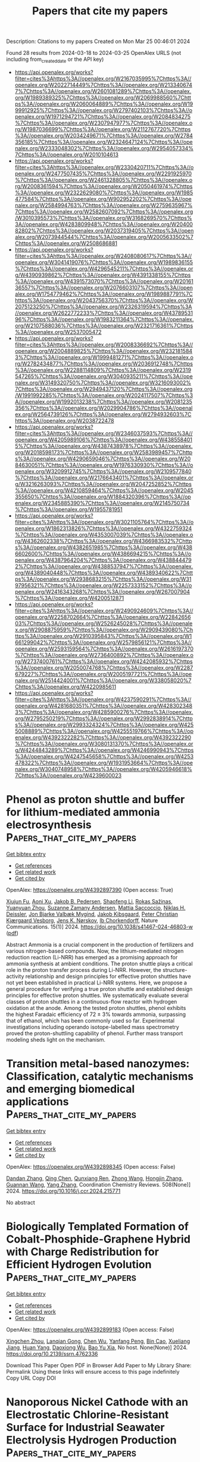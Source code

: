 #+TITLE: Papers that cite my papers
Description: Citations to my papers
Created on Mon Mar 25 00:46:01 2024

Found 28 results from 2024-03-18 to 2024-03-25
OpenAlex URLS (not including from_created_date or the API key)
- [[https://api.openalex.org/works?filter=cites%3Ahttps%3A//openalex.org/W2167035995%7Chttps%3A//openalex.org/W2022714449%7Chttps%3A//openalex.org/W2133406747%7Chttps%3A//openalex.org/W2601081289%7Chttps%3A//openalex.org/W1989389325%7Chttps%3A//openalex.org/W2069988560%7Chttps%3A//openalex.org/W2060064889%7Chttps%3A//openalex.org/W1999912925%7Chttps%3A//openalex.org/W2797402103%7Chttps%3A//openalex.org/W1971294721%7Chttps%3A//openalex.org/W2084834275%7Chttps%3A//openalex.org/W2307947977%7Chttps%3A//openalex.org/W1987036699%7Chttps%3A//openalex.org/W2112767720%7Chttps%3A//openalex.org/W2034249671%7Chttps%3A//openalex.org/W2784356185%7Chttps%3A//openalex.org/W2324647124%7Chttps%3A//openalex.org/W2333048302%7Chttps%3A//openalex.org/W2954057334%7Chttps%3A//openalex.org/W2010104613]]
- [[https://api.openalex.org/works?filter=cites%3Ahttps%3A//openalex.org/W2330420711%7Chttps%3A//openalex.org/W2477507435%7Chttps%3A//openalex.org/W2291925970%7Chttps%3A//openalex.org/W2461328805%7Chttps%3A//openalex.org/W2008361594%7Chttps%3A//openalex.org/W2050461974%7Chttps%3A//openalex.org/W2322629080%7Chttps%3A//openalex.org/W1985477584%7Chttps%3A//openalex.org/W902952202%7Chttps%3A//openalex.org/W2584994763%7Chttps%3A//openalex.org/W2759635967%7Chttps%3A//openalex.org/W2582607092%7Chttps%3A//openalex.org/W3010395573%7Chttps%3A//openalex.org/W3168269570%7Chttps%3A//openalex.org/W4283809948%7Chttps%3A//openalex.org/W2040082802%7Chttps%3A//openalex.org/W2037319405%7Chttps%3A//openalex.org/W2073944544%7Chttps%3A//openalex.org/W2005633502%7Chttps%3A//openalex.org/W2508686881]]
- [[https://api.openalex.org/works?filter=cites%3Ahttps%3A//openalex.org/W2408080617%7Chttps%3A//openalex.org/W3041419076%7Chttps%3A//openalex.org/W1989836155%7Chttps%3A//openalex.org/W4296545211%7Chttps%3A//openalex.org/W4390939862%7Chttps%3A//openalex.org/W4391338155%7Chttps%3A//openalex.org/W4391573070%7Chttps%3A//openalex.org/W2016136557%7Chttps%3A//openalex.org/W2076603107%7Chttps%3A//openalex.org/W1754779462%7Chttps%3A//openalex.org/W1989887791%7Chttps%3A//openalex.org/W2043756370%7Chttps%3A//openalex.org/W2075123250%7Chttps%3A//openalex.org/W2326319594%7Chttps%3A//openalex.org/W2622772233%7Chttps%3A//openalex.org/W4378953196%7Chttps%3A//openalex.org/W1983211364%7Chttps%3A//openalex.org/W2107588036%7Chttps%3A//openalex.org/W2321716361%7Chttps%3A//openalex.org/W2537005472]]
- [[https://api.openalex.org/works?filter=cites%3Ahttps%3A//openalex.org/W2008336692%7Chttps%3A//openalex.org/W2004889825%7Chttps%3A//openalex.org/W2321815843%7Chttps%3A//openalex.org/W1999481271%7Chttps%3A//openalex.org/W2782434877%7Chttps%3A//openalex.org/W2036912748%7Chttps%3A//openalex.org/W2288114809%7Chttps%3A//openalex.org/W2319547265%7Chttps%3A//openalex.org/W3040935211%7Chttps%3A//openalex.org/W3149320750%7Chttps%3A//openalex.org/W3216093002%7Chttps%3A//openalex.org/W2949437120%7Chttps%3A//openalex.org/W1991992285%7Chttps%3A//openalex.org/W2024117507%7Chttps%3A//openalex.org/W1992013238%7Chttps%3A//openalex.org/W2081235356%7Chttps%3A//openalex.org/W2029904786%7Chttps%3A//openalex.org/W2564739126%7Chttps%3A//openalex.org/W2794932603%7Chttps%3A//openalex.org/W2038722478]]
- [[https://api.openalex.org/works?filter=cites%3Ahttps%3A//openalex.org/W2346037593%7Chttps%3A//openalex.org/W4205989106%7Chttps%3A//openalex.org/W4385584015%7Chttps%3A//openalex.org/W4387438978%7Chttps%3A//openalex.org/W2018598173%7Chttps%3A//openalex.org/W2583989457%7Chttps%3A//openalex.org/W4290659046%7Chttps%3A//openalex.org/W2084630051%7Chttps%3A//openalex.org/W1976330930%7Chttps%3A//openalex.org/W3209912745%7Chttps%3A//openalex.org/W2109577840%7Chttps%3A//openalex.org/W2176643401%7Chttps%3A//openalex.org/W3216263093%7Chttps%3A//openalex.org/W2047252852%7Chttps%3A//openalex.org/W4210859464%7Chttps%3A//openalex.org/W2045355650%7Chttps%3A//openalex.org/W1884320396%7Chttps%3A//openalex.org/W2345885390%7Chttps%3A//openalex.org/W2145750734%7Chttps%3A//openalex.org/W1955781951]]
- [[https://api.openalex.org/works?filter=cites%3Ahttps%3A//openalex.org/W3021105764%7Chttps%3A//openalex.org/W1862313826%7Chttps%3A//openalex.org/W4322759324%7Chttps%3A//openalex.org/W4353007039%7Chttps%3A//openalex.org/W4362602338%7Chttps%3A//openalex.org/W4366983532%7Chttps%3A//openalex.org/W4382651985%7Chttps%3A//openalex.org/W4386602600%7Chttps%3A//openalex.org/W4386694215%7Chttps%3A//openalex.org/W4387964204%7Chttps%3A//openalex.org/W4388444792%7Chttps%3A//openalex.org/W4388537947%7Chttps%3A//openalex.org/W4389040448%7Chttps%3A//openalex.org/W4389340622%7Chttps%3A//openalex.org/W2938683215%7Chttps%3A//openalex.org/W3197956321%7Chttps%3A//openalex.org/W2257333152%7Chttps%3A//openalex.org/W2416343268%7Chttps%3A//openalex.org/W267007904%7Chttps%3A//openalex.org/W4200512871]]
- [[https://api.openalex.org/works?filter=cites%3Ahttps%3A//openalex.org/W2490924609%7Chttps%3A//openalex.org/W2258702664%7Chttps%3A//openalex.org/W2284265603%7Chttps%3A//openalex.org/W2526245028%7Chttps%3A//openalex.org/W2908875959%7Chttps%3A//openalex.org/W2909439080%7Chttps%3A//openalex.org/W2910395843%7Chttps%3A//openalex.org/W1661299042%7Chttps%3A//openalex.org/W2579856121%7Chttps%3A//openalex.org/W2593159564%7Chttps%3A//openalex.org/W2616197370%7Chttps%3A//openalex.org/W2736400892%7Chttps%3A//openalex.org/W2737400761%7Chttps%3A//openalex.org/W4242085932%7Chttps%3A//openalex.org/W2050074768%7Chttps%3A//openalex.org/W2287679227%7Chttps%3A//openalex.org/W2005197721%7Chttps%3A//openalex.org/W2514424001%7Chttps%3A//openalex.org/W338058020%7Chttps%3A//openalex.org/W4220985611]]
- [[https://api.openalex.org/works?filter=cites%3Ahttps%3A//openalex.org/W4237590291%7Chttps%3A//openalex.org/W4281680351%7Chttps%3A//openalex.org/W4283023483%7Chttps%3A//openalex.org/W4285900276%7Chttps%3A//openalex.org/W2795250219%7Chttps%3A//openalex.org/W2992838914%7Chttps%3A//openalex.org/W2993324324%7Chttps%3A//openalex.org/W4255008889%7Chttps%3A//openalex.org/W4255519766%7Chttps%3A//openalex.org/W4392322282%7Chttps%3A//openalex.org/W4392322290%7Chttps%3A//openalex.org/W3080131370%7Chttps%3A//openalex.org/W4244843289%7Chttps%3A//openalex.org/W4246990943%7Chttps%3A//openalex.org/W4247545658%7Chttps%3A//openalex.org/W4253478322%7Chttps%3A//openalex.org/W1931953664%7Chttps%3A//openalex.org/W3040748958%7Chttps%3A//openalex.org/W4205946618%7Chttps%3A//openalex.org/W4239600023]]

* Phenol as proton shuttle and buffer for lithium-mediated ammonia electrosynthesis  :Papers_that_cite_my_papers:
:PROPERTIES:
:UUID: https://openalex.org/W4392897390
:TOPICS: Ammonia Synthesis and Electrocatalysis, Defect Identification using Positron Annihilation Spectroscopy, Materials and Methods for Hydrogen Storage
:PUBLICATION_DATE: 2024-03-18
:END:    
    
[[elisp:(doi-add-bibtex-entry "https://doi.org/10.1038/s41467-024-46803-w")][Get bibtex entry]] 

- [[elisp:(progn (xref--push-markers (current-buffer) (point)) (oa--referenced-works "https://openalex.org/W4392897390"))][Get references]]
- [[elisp:(progn (xref--push-markers (current-buffer) (point)) (oa--related-works "https://openalex.org/W4392897390"))][Get related work]]
- [[elisp:(progn (xref--push-markers (current-buffer) (point)) (oa--cited-by-works "https://openalex.org/W4392897390"))][Get cited by]]

OpenAlex: https://openalex.org/W4392897390 (Open access: True)
    
[[https://openalex.org/A5003622613][Xiujun Fu]], [[https://openalex.org/A5078042728][Aoni Xu]], [[https://openalex.org/A5066898287][Jakob B. Pedersen]], [[https://openalex.org/A5082407698][Shaofeng Li]], [[https://openalex.org/A5019451022][Rokas Sažinas]], [[https://openalex.org/A5031399004][Yuanyuan Zhou]], [[https://openalex.org/A5076667033][Suzanne Zamany Andersen]], [[https://openalex.org/A5086636875][Mattia Saccoccio]], [[https://openalex.org/A5091175220][Niklas H. Deissler]], [[https://openalex.org/A5010796078][Jon Bjarke Valbæk Mygind]], [[https://openalex.org/A5047292046][Jakob Kibsgaard]], [[https://openalex.org/A5059074346][Peter Christian Kjærgaard Vesborg]], [[https://openalex.org/A5016523087][Jens K. Nørskov]], [[https://openalex.org/A5090008029][Ib Chorkendorff]], Nature Communications. 15(1)] 2024. https://doi.org/10.1038/s41467-024-46803-w  ([[https://www.nature.com/articles/s41467-024-46803-w.pdf][pdf]])
     
Abstract Ammonia is a crucial component in the production of fertilizers and various nitrogen-based compounds. Now, the lithium-mediated nitrogen reduction reaction (Li-NRR) has emerged as a promising approach for ammonia synthesis at ambient conditions. The proton shuttle plays a critical role in the proton transfer process during Li-NRR. However, the structure-activity relationship and design principles for effective proton shuttles have not yet been established in practical Li-NRR systems. Here, we propose a general procedure for verifying a true proton shuttle and established design principles for effective proton shuttles. We systematically evaluate several classes of proton shuttles in a continuous-flow reactor with hydrogen oxidation at the anode. Among the tested proton shuttles, phenol exhibits the highest Faradaic efficiency of 72 ± 3% towards ammonia, surpassing that of ethanol, which has been commonly used so far. Experimental investigations including operando isotope-labelled mass spectrometry proved the proton-shuttling capability of phenol. Further mass transport modeling sheds light on the mechanism.    

    

* Transition metal-based nanozymes: Classification, catalytic mechanisms and emerging biomedical applications  :Papers_that_cite_my_papers:
:PROPERTIES:
:UUID: https://openalex.org/W4392898345
:TOPICS: Nanomaterials with Enzyme-Like Characteristics, DNA Nanotechnology and Bioanalytical Applications, Structural and Functional Study of Noble Metal Nanoclusters
:PUBLICATION_DATE: 2024-06-01
:END:    
    
[[elisp:(doi-add-bibtex-entry "https://doi.org/10.1016/j.ccr.2024.215771")][Get bibtex entry]] 

- [[elisp:(progn (xref--push-markers (current-buffer) (point)) (oa--referenced-works "https://openalex.org/W4392898345"))][Get references]]
- [[elisp:(progn (xref--push-markers (current-buffer) (point)) (oa--related-works "https://openalex.org/W4392898345"))][Get related work]]
- [[elisp:(progn (xref--push-markers (current-buffer) (point)) (oa--cited-by-works "https://openalex.org/W4392898345"))][Get cited by]]

OpenAlex: https://openalex.org/W4392898345 (Open access: False)
    
[[https://openalex.org/A5043415956][Dandan Zhang]], [[https://openalex.org/A5023939393][Qing Chen]], [[https://openalex.org/A5047737256][Qunxiang Ren]], [[https://openalex.org/A5072825980][Zhong Wang]], [[https://openalex.org/A5003196634][Hongjin Zhang]], [[https://openalex.org/A5076401139][Guannan Wang]], [[https://openalex.org/A5022802322][Yang Zhang]], Coordination Chemistry Reviews. 508(None)] 2024. https://doi.org/10.1016/j.ccr.2024.215771 
     
No abstract    

    

* Biologically Templated Formation of Cobalt-Phosphide-Graphene Hybrid with Charge Redistribution for Efficient Hydrogen Evolution  :Papers_that_cite_my_papers:
:PROPERTIES:
:UUID: https://openalex.org/W4392899183
:TOPICS: Electrocatalysis for Energy Conversion, Aqueous Zinc-Ion Battery Technology, Microbial Fuel Cells and Electrogenic Bacteria Technology
:PUBLICATION_DATE: 2024-01-01
:END:    
    
[[elisp:(doi-add-bibtex-entry "https://doi.org/10.2139/ssrn.4762336")][Get bibtex entry]] 

- [[elisp:(progn (xref--push-markers (current-buffer) (point)) (oa--referenced-works "https://openalex.org/W4392899183"))][Get references]]
- [[elisp:(progn (xref--push-markers (current-buffer) (point)) (oa--related-works "https://openalex.org/W4392899183"))][Get related work]]
- [[elisp:(progn (xref--push-markers (current-buffer) (point)) (oa--cited-by-works "https://openalex.org/W4392899183"))][Get cited by]]

OpenAlex: https://openalex.org/W4392899183 (Open access: False)
    
[[https://openalex.org/A5007977293][Xingchen Zhou]], [[https://openalex.org/A5050752700][Lanqian Gong]], [[https://openalex.org/A5072254497][Chen Wu]], [[https://openalex.org/A5067064567][Yanfang Peng]], [[https://openalex.org/A5038933550][Bin Cao]], [[https://openalex.org/A5029464432][Xueliang Jiang]], [[https://openalex.org/A5034670657][Huan Yang]], [[https://openalex.org/A5053821178][Daoxiong Wu]], [[https://openalex.org/A5017108318][Bao Yu Xia]], No host. None(None)] 2024. https://doi.org/10.2139/ssrn.4762336 
     
Download This Paper Open PDF in Browser Add Paper to My Library Share: Permalink Using these links will ensure access to this page indefinitely Copy URL Copy DOI    

    

* Nanoporous Nickel Cathode with an Electrostatic Chlorine-Resistant Surface for Industrial Seawater Electrolysis Hydrogen Production  :Papers_that_cite_my_papers:
:PROPERTIES:
:UUID: https://openalex.org/W4392900270
:TOPICS: Electrocatalysis for Energy Conversion, Evolution and Applications of Nanoporous Metals, Catalytic Nanomaterials
:PUBLICATION_DATE: 2024-03-18
:END:    
    
[[elisp:(doi-add-bibtex-entry "https://doi.org/10.1021/acs.inorgchem.4c00392")][Get bibtex entry]] 

- [[elisp:(progn (xref--push-markers (current-buffer) (point)) (oa--referenced-works "https://openalex.org/W4392900270"))][Get references]]
- [[elisp:(progn (xref--push-markers (current-buffer) (point)) (oa--related-works "https://openalex.org/W4392900270"))][Get related work]]
- [[elisp:(progn (xref--push-markers (current-buffer) (point)) (oa--cited-by-works "https://openalex.org/W4392900270"))][Get cited by]]

OpenAlex: https://openalex.org/W4392900270 (Open access: False)
    
[[https://openalex.org/A5037677450][Jing Wang]], [[https://openalex.org/A5016752102][Yanqi Li]], [[https://openalex.org/A5024071340][Xu Tian]], [[https://openalex.org/A5081867046][Jie Zheng]], [[https://openalex.org/A5037985992][Kaiwen Xiao]], [[https://openalex.org/A5059730849][Bingbing Sun]], [[https://openalex.org/A5069761312][Ming Ge]], [[https://openalex.org/A5038012476][Xiaolei Yuan]], [[https://openalex.org/A5084756664][Chenggang Zhou]], [[https://openalex.org/A5091556593][Zhao Cai]], Inorganic Chemistry. None(None)] 2024. https://doi.org/10.1021/acs.inorgchem.4c00392 
     
No abstract    

    

* Engineering the Coordination Environment of Ir Single Atoms with Surface Titanium Oxide Amorphization for Superior Chlorine Evolution Reaction  :Papers_that_cite_my_papers:
:PROPERTIES:
:UUID: https://openalex.org/W4392907480
:TOPICS: Catalytic Nanomaterials, Electrocatalysis for Energy Conversion, Catalytic Dehydrogenation of Light Alkanes
:PUBLICATION_DATE: 2024-03-18
:END:    
    
[[elisp:(doi-add-bibtex-entry "https://doi.org/10.1021/jacs.3c13834")][Get bibtex entry]] 

- [[elisp:(progn (xref--push-markers (current-buffer) (point)) (oa--referenced-works "https://openalex.org/W4392907480"))][Get references]]
- [[elisp:(progn (xref--push-markers (current-buffer) (point)) (oa--related-works "https://openalex.org/W4392907480"))][Get related work]]
- [[elisp:(progn (xref--push-markers (current-buffer) (point)) (oa--cited-by-works "https://openalex.org/W4392907480"))][Get cited by]]

OpenAlex: https://openalex.org/W4392907480 (Open access: False)
    
[[https://openalex.org/A5077838316][Jiaxian Wang]], [[https://openalex.org/A5039377066][Long Zhao]], [[https://openalex.org/A5026889457][Yunjie Zou]], [[https://openalex.org/A5046780081][Jie Dai]], [[https://openalex.org/A5057228106][Qiuling Zheng]], [[https://openalex.org/A5082135873][Xingyue Zou]], [[https://openalex.org/A5079149087][Lufa Hu]], [[https://openalex.org/A5018843425][Wei Hou]], [[https://openalex.org/A5063181326][Ruizhao Wang]], [[https://openalex.org/A5039819979][Kaiyuan Wang]], [[https://openalex.org/A5024436947][Yanbiao Shi]], [[https://openalex.org/A5071008951][Guangming Zhan]], [[https://openalex.org/A5080521412][Yancai Yao]], [[https://openalex.org/A5031722471][Lizhi Zhang]], Journal of the American Chemical Society. None(None)] 2024. https://doi.org/10.1021/jacs.3c13834 
     
No abstract    

    

* Structural regulation of amorphous molybdenum sulfide by atomic palladium doping for hydrogen evolution  :Papers_that_cite_my_papers:
:PROPERTIES:
:UUID: https://openalex.org/W4392907943
:TOPICS: Electrocatalysis for Energy Conversion, Thin-Film Solar Cell Technology, Memristive Devices for Neuromorphic Computing
:PUBLICATION_DATE: 2024-03-01
:END:    
    
[[elisp:(doi-add-bibtex-entry "https://doi.org/10.1016/j.jcis.2024.03.113")][Get bibtex entry]] 

- [[elisp:(progn (xref--push-markers (current-buffer) (point)) (oa--referenced-works "https://openalex.org/W4392907943"))][Get references]]
- [[elisp:(progn (xref--push-markers (current-buffer) (point)) (oa--related-works "https://openalex.org/W4392907943"))][Get related work]]
- [[elisp:(progn (xref--push-markers (current-buffer) (point)) (oa--cited-by-works "https://openalex.org/W4392907943"))][Get cited by]]

OpenAlex: https://openalex.org/W4392907943 (Open access: False)
    
[[https://openalex.org/A5050536257][Yao Xiao]], [[https://openalex.org/A5058439509][Chee Kiang Ivan Tan]], [[https://openalex.org/A5042688967][Fangui Zeng]], [[https://openalex.org/A5001451095][Xinyang Wang]], [[https://openalex.org/A5022760966][Jian Liu]], Journal of Colloid and Interface Science. None(None)] 2024. https://doi.org/10.1016/j.jcis.2024.03.113 
     
No abstract    

    

* Atomic-level charge separation boosting the photocatalytic hydrogen evolution  :Papers_that_cite_my_papers:
:PROPERTIES:
:UUID: https://openalex.org/W4392914099
:TOPICS: Photocatalytic Materials for Solar Energy Conversion, Electrocatalysis for Energy Conversion, DNA Nanotechnology and Bioanalytical Applications
:PUBLICATION_DATE: 2024-03-01
:END:    
    
[[elisp:(doi-add-bibtex-entry "https://doi.org/10.1016/j.cej.2024.150536")][Get bibtex entry]] 

- [[elisp:(progn (xref--push-markers (current-buffer) (point)) (oa--referenced-works "https://openalex.org/W4392914099"))][Get references]]
- [[elisp:(progn (xref--push-markers (current-buffer) (point)) (oa--related-works "https://openalex.org/W4392914099"))][Get related work]]
- [[elisp:(progn (xref--push-markers (current-buffer) (point)) (oa--cited-by-works "https://openalex.org/W4392914099"))][Get cited by]]

OpenAlex: https://openalex.org/W4392914099 (Open access: False)
    
[[https://openalex.org/A5086039376][Jingwen Pan]], [[https://openalex.org/A5056974200][Dongbo Wang]], [[https://openalex.org/A5043563351][Bingke Zhang]], [[https://openalex.org/A5090347475][Chenchen Zhao]], [[https://openalex.org/A5006675623][Donghao Liu]], [[https://openalex.org/A5025480353][Sihang Liu]], [[https://openalex.org/A5077272109][Zhi Zeng]], [[https://openalex.org/A5049450325][Tianyuan Chen]], [[https://openalex.org/A5058637832][Gang Liu]], [[https://openalex.org/A5079332920][Shujie Jiao]], [[https://openalex.org/A5079620302][Zhikun Xu]], [[https://openalex.org/A5004880615][Tongling Liu]], [[https://openalex.org/A5027996639][Taifeng Liu]], [[https://openalex.org/A5036979558][Xuan Fang]], [[https://openalex.org/A5055306776][Liancheng Zhao]], [[https://openalex.org/A5009304339][Jinzhong Wang]], Chemical Engineering Journal. None(None)] 2024. https://doi.org/10.1016/j.cej.2024.150536 
     
The synergistic implementation of atomic-level charge separation strategies for bulk–surfaces is a meaningful study that fundamentally addresses the shortcomings of single materials. Here, we report for the first time the atomic-level engineering of atomic doping in combination with surface ion grafting, which can be coordinated to significantly facilitate photocatalytic H2 evolution. More impressively, the study systematically investigated the atomic doping effects of Fe, Co, Ni and Cu atoms, and analyzed the conditions for optimal doping with experimental and theoretical calculations. Electrons from the Cu were transferred to Zn0.67Cd0.33S or adsorbed H atoms on its surface, effectively enhancing the surface charge density and electron transport capacity. The X-ray absorption spectroscopy (XAS) results verified the precise coordination environments of the doped Cu atoms, as well as confirmed the solid grafting of Ni ions on the catalyst surface. Furthermore, the hydrogen production rate of 1.2 % Cu–Zn0.67Cd0.33S–0.5 wt% Ni reached 38.17 mmol/g/h, corresponding to an apparent quantum efficiency of 35.5 %, which is 82.8 times higher than that of pure ZCS. Besides, the H2 production rate can reached 118.73 mmol/g/h without cooling. Meanwhile, the synergistic strategy of manipulating the bulk and surface photo-charges of Zn0.67Cd0.33S also effectively enhances the photothermal effect and further improves its photocatalytic performance. This work provides different inspirations for bottom-up design of efficient photocatalysts to achieve synergistic facilitation strategies.    

    

* Emergent high-temperature insulating ferromagnetism in Sr4Fe5CoO13- δ  epitaxial thin films  :Papers_that_cite_my_papers:
:PROPERTIES:
:UUID: https://openalex.org/W4392915039
:TOPICS: Magnetocaloric Materials Research, Multiferroic and Magnetoelectric Materials, Quantum Spin Liquids in Frustrated Magnets
:PUBLICATION_DATE: 2024-03-18
:END:    
    
[[elisp:(doi-add-bibtex-entry "https://doi.org/10.1063/5.0190376")][Get bibtex entry]] 

- [[elisp:(progn (xref--push-markers (current-buffer) (point)) (oa--referenced-works "https://openalex.org/W4392915039"))][Get references]]
- [[elisp:(progn (xref--push-markers (current-buffer) (point)) (oa--related-works "https://openalex.org/W4392915039"))][Get related work]]
- [[elisp:(progn (xref--push-markers (current-buffer) (point)) (oa--cited-by-works "https://openalex.org/W4392915039"))][Get cited by]]

OpenAlex: https://openalex.org/W4392915039 (Open access: True)
    
[[https://openalex.org/A5007513575][Xinhai Han]], [[https://openalex.org/A5077379083][Jianlin Wang]], [[https://openalex.org/A5011511914][Nanqi Gong]], [[https://openalex.org/A5028512580][Zheling Shan]], [[https://openalex.org/A5003423313][Wei Shi]], [[https://openalex.org/A5082048727][Z. Liu]], [[https://openalex.org/A5071872234][Xuguang Liu]], [[https://openalex.org/A5016598184][Jiefeng Cao]], [[https://openalex.org/A5085679486][Ranran Peng]], [[https://openalex.org/A5070880611][Qiuping Huang]], [[https://openalex.org/A5060374071][Zhengping Fu]], [[https://openalex.org/A5039074733][Yalin Lu]], Applied Physics Letters. 124(12)] 2024. https://doi.org/10.1063/5.0190376  ([[https://pubs.aip.org/aip/apl/article-pdf/doi/10.1063/5.0190376/19798967/122402_1_5.0190376.pdf][pdf]])
     
High-temperature ferromagnetic insulators play a crucial role in a wide range of emerging magnetoelectricity phenomena and hold the potential to become fundamental components of upcoming spintronic devices. However, the strong interaction between ferromagnetism and metallic properties presents a challenge, impeding the development of high-temperature ferromagnetic insulators based on oxides. Heterostructures or superlattice materials, especially those containing perovskite layers, offer a forward-looking solution. In this work, high-quality Sr4Fe6O13 (SFO) and cobalt-doped SFO (Sr4Fe5CoO13-δ, SFCO) thin films were grown on Nb-SrTiO3(001) substrates using pulsed laser deposition technology. The grown SFO films exhibit paramagnetism, possibly due to the transition of their film structure from the orthorhombic to the tetragonal phase. In contrast to SFO films, high-quality SFCO thin films exhibit significant ferromagnetism at room temperature, with Curie transition temperature as high as 800 K. This phenomenon is mainly attributed to the formed Dzyaloshinskii–Moriya interactions between Fe–O–Co and increased lattice distortions caused by Co-doping. In contrast, the Curie transition temperature of the SFCO film is slightly higher than that of the SFCO ceramics. This enhancement is likely due to surface effects, where an increase in surface energy introduces additional energy barriers at the film surface and interface, thereby enhancing the thermal stability of the film. These characteristics advance the research of high-temperature magnetic insulators and broaden the operating temperature range of spintronic devices based on ferromagnetic insulators.    

    

* Recent Design Strategies for M‐N‐C Single‐Atom Catalysts in Oxygen Reduction: An Entropy Increase Perspective  :Papers_that_cite_my_papers:
:PROPERTIES:
:UUID: https://openalex.org/W4392918007
:TOPICS: Electrocatalysis for Energy Conversion, Fuel Cell Membrane Technology, Catalytic Nanomaterials
:PUBLICATION_DATE: 2024-03-18
:END:    
    
[[elisp:(doi-add-bibtex-entry "https://doi.org/10.1002/adfm.202401027")][Get bibtex entry]] 

- [[elisp:(progn (xref--push-markers (current-buffer) (point)) (oa--referenced-works "https://openalex.org/W4392918007"))][Get references]]
- [[elisp:(progn (xref--push-markers (current-buffer) (point)) (oa--related-works "https://openalex.org/W4392918007"))][Get related work]]
- [[elisp:(progn (xref--push-markers (current-buffer) (point)) (oa--cited-by-works "https://openalex.org/W4392918007"))][Get cited by]]

OpenAlex: https://openalex.org/W4392918007 (Open access: False)
    
[[https://openalex.org/A5081598013][Wei Yan]], [[https://openalex.org/A5073080176][Wenmiao Chen]], [[https://openalex.org/A5061369390][Yanli Chen]], Advanced Functional Materials. None(None)] 2024. https://doi.org/10.1002/adfm.202401027 
     
Abstract Recently, a diverse array of novel metal‐nitrogen‐carbon (M‐N‐C) single‐atom catalysts (SACs) have rapidly evolve, particularly in the realm of oxygen reduction reaction (ORR). Despite the plethora of proposed design and improvement strategies for SACs, a comprehensive review systematically compiling the components in M‐N‐C from a unified perspective is notably absent. For the first time, a thorough examination of each component in M‐N‐C is conducted, focusing on the perspective of entropy increase in the active sites of SACs. For the single M‐N 4 sites and the whole M‐N‐C system, an increase in entropy implies an elevated degree of disorder and chaos. Broadly, the entropy‐increasing modification of M (single mental sites) and guest groups entails an augmentation of chaos, with the most effective co‐catalytic synergy achieved by establishing multiple active sites through a “cocktail effect”. Concerning N (nitrogen and other heteroatoms) and C (carbon supports), the entropy increase modification induces heightened disorder, with symmetry breaking more likely to drive M‐N 4 toward adsorbing oxygen molecules to attain an equilibrium symmetric structure. All these innovative design strategies have led to a remarkable improvement in the ORR activity and stability and offer a guiding criterion for the future preparation of SACs.    

    

* Redox Engineering of Fe‐Rich Disordered Rock‐Salt Li‐Ion Cathode Materials  :Papers_that_cite_my_papers:
:PROPERTIES:
:UUID: https://openalex.org/W4392918991
:TOPICS: Lithium-ion Battery Technology, Battery Recycling and Rare Earth Recovery, Lithium-ion Battery Management in Electric Vehicles
:PUBLICATION_DATE: 2024-03-18
:END:    
    
[[elisp:(doi-add-bibtex-entry "https://doi.org/10.1002/aenm.202400402")][Get bibtex entry]] 

- [[elisp:(progn (xref--push-markers (current-buffer) (point)) (oa--referenced-works "https://openalex.org/W4392918991"))][Get references]]
- [[elisp:(progn (xref--push-markers (current-buffer) (point)) (oa--related-works "https://openalex.org/W4392918991"))][Get related work]]
- [[elisp:(progn (xref--push-markers (current-buffer) (point)) (oa--cited-by-works "https://openalex.org/W4392918991"))][Get cited by]]

OpenAlex: https://openalex.org/W4392918991 (Open access: True)
    
[[https://openalex.org/A5088213062][Richie Fong]], [[https://openalex.org/A5023648939][Nauman Mubarak]], [[https://openalex.org/A5046800114][Sang‐Wook Park]], [[https://openalex.org/A5093870849][Gregory Lazaris]], [[https://openalex.org/A5019264377][Yiwei Liu]], [[https://openalex.org/A5044423274][Rahul Malik]], [[https://openalex.org/A5074384928][Dong‐Hwa Seo]], [[https://openalex.org/A5002413587][Jinhyuk Lee]], Advanced Energy Materials. None(None)] 2024. https://doi.org/10.1002/aenm.202400402  ([[https://onlinelibrary.wiley.com/doi/pdfdirect/10.1002/aenm.202400402][pdf]])
     
Abstract The pursuit of high‐performance and cost‐effective Li‐ion batteries emphasizes the need for cathode materials composed of abundant elements, such as Fe. Disordered rock‐salt (DRX) cathode materials, known for their high compositional flexibility, offer a unique opportunity in this regard. However, Fe‐rich DRX (Fe‐DRX) cathodes, potentially the most cost‐effective among all DRXs, have seen limited research interest due to their comparatively restrained performance. This limitation stems from the inaccessibility of the Fe 3+ /Fe 4+ redox in the DRX structure, prompting the need for redox engineering to enable Fe‐DRXs with readily utilizable redox mechanisms. In this work, utilizing both experiments and theoretical study, reversible Fe 2+ /Fe 3+ redox in an Fe 2+ ‐based DRX cathode is demonstrated. This design minimizes the reliance on O redox, resulting in a high capacity (≈290 mAh g −1 ) and energy density (≈700 Wh kg −1 ), as opposed to an Fe 3+ ‐based DRX operating on the limited Fe 3+ /Fe 4+ redox and extensive O redox upon cycling. Overall, the study introduces a novel approach to redox engineering to develop low‐cost, high‐performing Fe‐rich cathode materials.    

    

* Catalytic Activity Prediction of α-Diimino Nickel Precatalysts toward Ethylene Polymerization by Machine Learning  :Papers_that_cite_my_papers:
:PROPERTIES:
:UUID: https://openalex.org/W4392926061
:TOPICS: Accelerating Materials Innovation through Informatics, Transition Metal Catalysis, Computational Methods in Drug Discovery
:PUBLICATION_DATE: 2024-03-16
:END:    
    
[[elisp:(doi-add-bibtex-entry "https://doi.org/10.3390/catal14030195")][Get bibtex entry]] 

- [[elisp:(progn (xref--push-markers (current-buffer) (point)) (oa--referenced-works "https://openalex.org/W4392926061"))][Get references]]
- [[elisp:(progn (xref--push-markers (current-buffer) (point)) (oa--related-works "https://openalex.org/W4392926061"))][Get related work]]
- [[elisp:(progn (xref--push-markers (current-buffer) (point)) (oa--cited-by-works "https://openalex.org/W4392926061"))][Get cited by]]

OpenAlex: https://openalex.org/W4392926061 (Open access: True)
    
[[https://openalex.org/A5069842191][Zainab Hashim Abbas]], [[https://openalex.org/A5083879401][Md Mostakim Meraz]], [[https://openalex.org/A5066301860][Wenhong Yang]], [[https://openalex.org/A5001301417][Weishen Yang]], [[https://openalex.org/A5033474482][Wen‐Hua Sun]], Catalysts. 14(3)] 2024. https://doi.org/10.3390/catal14030195  ([[https://www.mdpi.com/2073-4344/14/3/195/pdf?version=1710574709][pdf]])
     
The present study explored machine learning methods to predict the catalytic activities of a dataset of 165 α-diimino nickel complexes in ethylene polymerization. Using 25 descriptors as the inputs, the XGBoost model presented the optimal performance among six different algorithms (R2 = 0.999, Rt2 = 0.921, Q2 = 0.561). The results of the analysis indicate that high activity is related to the presence of polarizable atoms and less bulky substituents within the N-aryl group. This approach offers valuable insights on the variation principle of catalytic activity as a function of complex structure, helping to effectively design and optimize α-diimino Ni catalysts with desirable performance.    

    

* Influence of Alkali Metal Cations on the Oxygen Reduction Activity of Pt5Y and Pt5Gd Alloys  :Papers_that_cite_my_papers:
:PROPERTIES:
:UUID: https://openalex.org/W4392927386
:TOPICS: Electrocatalysis for Energy Conversion, Fuel Cell Membrane Technology, Atom Probe Tomography Research
:PUBLICATION_DATE: 2024-03-18
:END:    
    
[[elisp:(doi-add-bibtex-entry "https://doi.org/10.1021/acs.jpcc.4c00531")][Get bibtex entry]] 

- [[elisp:(progn (xref--push-markers (current-buffer) (point)) (oa--referenced-works "https://openalex.org/W4392927386"))][Get references]]
- [[elisp:(progn (xref--push-markers (current-buffer) (point)) (oa--related-works "https://openalex.org/W4392927386"))][Get related work]]
- [[elisp:(progn (xref--push-markers (current-buffer) (point)) (oa--cited-by-works "https://openalex.org/W4392927386"))][Get cited by]]

OpenAlex: https://openalex.org/W4392927386 (Open access: True)
    
[[https://openalex.org/A5021982220][Kun‐Ting Song]], [[https://openalex.org/A5004332838][Alexandra Zagalskaya]], [[https://openalex.org/A5011861214][Christian Schott]], [[https://openalex.org/A5027356077][Peter M. Schneider]], [[https://openalex.org/A5065090891][Batyr Garlyyev]], [[https://openalex.org/A5018264718][Vitaly Alexandrov]], [[https://openalex.org/A5082470409][Aliaksandr S. Bandarenka]], The Journal of Physical Chemistry C. None(None)] 2024. https://doi.org/10.1021/acs.jpcc.4c00531  ([[https://pubs.acs.org/doi/pdf/10.1021/acs.jpcc.4c00531][pdf]])
     
Electrolyte species can significantly influence the electrocatalytic performance. In this work, we investigate the impact of alkali metal cations on the oxygen reduction reaction (ORR) on active Pt5Gd and Pt5Y polycrystalline electrodes. Due to the strain effects, Pt alloys exhibit a higher kinetic current density of ORR than pure Pt electrodes in acidic media. In alkaline solutions, the kinetic current density of ORR for Pt alloys decreases linearly with the decreasing hydration energy in the order of Li+ > Na+ > K+ > Rb+ > Cs+, whereas Pt shows the opposite trend. To gain further insights into these experimental results, we conduct complementary density functional theory calculations considering the effects of both electrode surface strain and electrolyte chemistry. The computational results reveal that the different trends in the ORR activity in alkaline media can be explained by the change in the adsorption energy of reaction intermediates with applied surface strain in the presence of alkali metal cations. Our findings provide important insights into the effects of the electrolyte and the strain conditions on the electrocatalytic performance and thus offer valuable guidelines for optimizing Pt-based electrocatalysts.    

    

* Evaluation of technological tendencies in the carbon capture process: a review.  :Papers_that_cite_my_papers:
:PROPERTIES:
:UUID: https://openalex.org/W4392932149
:TOPICS: Carbon Dioxide Capture and Storage Technologies, Life Cycle Assessment and Environmental Impact Analysis, Economic Implications of Climate Change Policies
:PUBLICATION_DATE: 2024-03-01
:END:    
    
[[elisp:(doi-add-bibtex-entry "https://doi.org/10.1088/1757-899x/1299/1/012012")][Get bibtex entry]] 

- [[elisp:(progn (xref--push-markers (current-buffer) (point)) (oa--referenced-works "https://openalex.org/W4392932149"))][Get references]]
- [[elisp:(progn (xref--push-markers (current-buffer) (point)) (oa--related-works "https://openalex.org/W4392932149"))][Get related work]]
- [[elisp:(progn (xref--push-markers (current-buffer) (point)) (oa--cited-by-works "https://openalex.org/W4392932149"))][Get cited by]]

OpenAlex: https://openalex.org/W4392932149 (Open access: True)
    
[[https://openalex.org/A5036586548][Brayan Eduardo Tarazona Romero]], [[https://openalex.org/A5018288224][N. Y. Castillo-Leon]], [[https://openalex.org/A5093463670][A. J. Rodriguez-Nieves]], [[https://openalex.org/A5094181235][Y. P. Quizena-Fernandez]], [[https://openalex.org/A5094186477][Y. C. Villabona-Niño]], [[https://openalex.org/A5094186478][O. Forero-Caceres]], IOP Conference Series: Materials Science and Engineering. 1299(1)] 2024. https://doi.org/10.1088/1757-899x/1299/1/012012  ([[https://iopscience.iop.org/article/10.1088/1757-899X/1299/1/012012/pdf][pdf]])
     
Abstract This paper evaluates the technological trends in the carbon sequestration process. For this purpose, these systems have been classified into two subsystems: conventional technologies subsystem and emerging technologies subsystem. Each is explored for its suitability for meeting a set of six attributes. A bibliometric analysis process was developed using the Scopus database and VOSviewer Software to present the potential of each subsystem evaluated, through an evaluation matrix. The analysis of the subsystems and attributes was performed through the formal concept analysis methodology (8FCA). To facilitate the processing of the information, the open access software concept Explorer was used. The analysis shows that conventional technologies, despite their cost, will be maintained and advance in their implementation process. The bibliometric analysis integrated with the applied FCA methodology has proven to be useful for the evaluation of technological typologies and serves as an alternative to develop theoretical studies that group and link different options as a model to evaluate a deterministic set of attributes.    

    

* Micromechanical Dilution of PLA/PETG–Glass/Iron Nanocomposites: A More Efficient Molecular Dynamics Approach  :Papers_that_cite_my_papers:
:PROPERTIES:
:UUID: https://openalex.org/W4392934927
:TOPICS: Biodegradable Polymers as Biomaterials and Packaging, Bone Tissue Engineering and Biomaterials, Polymer Nanocomposites: Preparation, Properties, and Applications
:PUBLICATION_DATE: 2024-03-19
:END:    
    
[[elisp:(doi-add-bibtex-entry "https://doi.org/10.1021/acsomega.3c08264")][Get bibtex entry]] 

- [[elisp:(progn (xref--push-markers (current-buffer) (point)) (oa--referenced-works "https://openalex.org/W4392934927"))][Get references]]
- [[elisp:(progn (xref--push-markers (current-buffer) (point)) (oa--related-works "https://openalex.org/W4392934927"))][Get related work]]
- [[elisp:(progn (xref--push-markers (current-buffer) (point)) (oa--cited-by-works "https://openalex.org/W4392934927"))][Get cited by]]

OpenAlex: https://openalex.org/W4392934927 (Open access: True)
    
[[https://openalex.org/A5032710183][William A. Pisani]], [[https://openalex.org/A5083990901][Dane N. Wedgeworth]], [[https://openalex.org/A5065060281][Jedadiah F. Burroughs]], [[https://openalex.org/A5054615577][Travis L. Thornell]], [[https://openalex.org/A5073931122][Jennifer F. Newman]], [[https://openalex.org/A5027853444][Manoj K. Shukla]], ACS Omega. None(None)] 2024. https://doi.org/10.1021/acsomega.3c08264 
     
No abstract    

    

* Catalytic Activity and Electrochemical Stability of Ru1–xMxO2 (M = Zr, Nb, Ta): Computational and Experimental Study of the Oxygen Evolution Reaction  :Papers_that_cite_my_papers:
:PROPERTIES:
:UUID: https://openalex.org/W4392939927
:TOPICS: Electrocatalysis for Energy Conversion, Solid Oxide Fuel Cells, Catalytic Nanomaterials
:PUBLICATION_DATE: 2024-03-19
:END:    
    
[[elisp:(doi-add-bibtex-entry "https://doi.org/10.1021/acsami.4c01408")][Get bibtex entry]] 

- [[elisp:(progn (xref--push-markers (current-buffer) (point)) (oa--referenced-works "https://openalex.org/W4392939927"))][Get references]]
- [[elisp:(progn (xref--push-markers (current-buffer) (point)) (oa--related-works "https://openalex.org/W4392939927"))][Get related work]]
- [[elisp:(progn (xref--push-markers (current-buffer) (point)) (oa--cited-by-works "https://openalex.org/W4392939927"))][Get cited by]]

OpenAlex: https://openalex.org/W4392939927 (Open access: True)
    
[[https://openalex.org/A5004817059][Francisco Ospina‐Acevedo]], [[https://openalex.org/A5043108927][Luis A Albiter]], [[https://openalex.org/A5014257161][Kathleen O. Bailey]], [[https://openalex.org/A5036676482][José Fernando Godínez-Salomón]], [[https://openalex.org/A5019155974][Christopher P. Rhodes]], [[https://openalex.org/A5026445123][Perla B. Balbuena]], ACS Applied Materials & Interfaces. None(None)] 2024. https://doi.org/10.1021/acsami.4c01408  ([[https://pubs.acs.org/doi/pdf/10.1021/acsami.4c01408][pdf]])
     
We use computations and experiments to determine the effect of substituting zirconium, niobium, and tantalum within rutile RuO2 on the structure, oxygen evolution reaction (OER) mechanism and activity, and electrochemical stability. Calculated electronic structures altered by Zr, Nb, and Ta show surface regions of electron density depletion and accumulation, along with anisotropic lattice parameter shifts dependent on the substitution site, substituent, and concentration. Consistent with theory, X-ray photoelectron spectroscopy experiments show shifts in binding energies of O-2s, O-2p, and Ru-4d peaks due to the substituents. Experimentally, the substituted materials showed the presence of two phases with a majority phase that contains the metal substituent within the rutile phase and a second, smaller-percentage RuO2 phase. Our experimental analysis of OER activity shows Zr, Nb, and Ta substituents at 12.5 atom % induce lower activity relative to RuO2, which agrees with computing the average of all sites; however, Zr and Ta substitution at specific sites yields higher theoretical OER activity than RuO2, with Zr substitution suggesting an alternative OER mechanism. Metal dissolution predictions show the involvement of cooperative interactions among multiple surface sites and the electrolyte. Zr substitution at specific sites increases activation barriers for Ru dissolution, however, with Zr surface dissolution rates comparable to those of Ru. Experimental OER stability analysis shows lower Ru dissolution from synthesized RuO2 and Zr-substituted RuO2 compared to commercial RuO2 and comparable amounts of Zr and Ru dissolved from Zr-substituted RuO2, aligned with our calculations.    

    

* First-principles study of the effects of Li/Na/K doping and point defects on the magnetic and photocatalytic properties of monolayer GaN (0 0 1)  :Papers_that_cite_my_papers:
:PROPERTIES:
:UUID: https://openalex.org/W4392946948
:TOPICS: Zinc Oxide Nanostructures, First-Principles Calculations for III-Nitride Semiconductors, Gallium Oxide (Ga2O3) Semiconductor Materials and Devices
:PUBLICATION_DATE: 2024-03-01
:END:    
    
[[elisp:(doi-add-bibtex-entry "https://doi.org/10.1016/j.vacuum.2024.113156")][Get bibtex entry]] 

- [[elisp:(progn (xref--push-markers (current-buffer) (point)) (oa--referenced-works "https://openalex.org/W4392946948"))][Get references]]
- [[elisp:(progn (xref--push-markers (current-buffer) (point)) (oa--related-works "https://openalex.org/W4392946948"))][Get related work]]
- [[elisp:(progn (xref--push-markers (current-buffer) (point)) (oa--cited-by-works "https://openalex.org/W4392946948"))][Get cited by]]

OpenAlex: https://openalex.org/W4392946948 (Open access: False)
    
[[https://openalex.org/A5058737646][Jianxiao Si]], [[https://openalex.org/A5028204191][Qingyu Hou]], [[https://openalex.org/A5068515965][Weiya Li]], [[https://openalex.org/A5055287971][Yanxia Zhang]], Vacuum. None(None)] 2024. https://doi.org/10.1016/j.vacuum.2024.113156 
     
In the experimental preparation of monolayer GaN (0 0 1) by chemical-vapor deposition, H impurities inevitably remain, and the intrinsic defect VGa inevitably forms. In this research, generalized gradient approximation + U plane-wave ultrasoft pseudopotentials are computed using the density-functional theory framework. The effects of Li/Na/K doping and point defect (Hi-VGa) coexistence on the magnetic properties and photocatalytic properties of monolayer GaN (0 0 1) surfaces are investigated. Results show that the monolayer Ga34MN36 (M = Li/Na/K) (0 0 1) surfaces are magnetic, and the source of its magnetism is primarily the itinerant electrons of N2− ions. The monolayer Ga34MHiN36 (0 0 1) surfaces are relatively more stable, and the separation degree of carriers is better than the monolayer Ga34MN36 (0 0 1) surfaces. In particular, the monolayer Ga34LiHiN36 (0 0 1) surface has a large electric-dipole moment, strong carrier activity, strong absorption efficiency, and strong oxidation-reduction properties. Therefore, the monolayer Ga34LiHiN36 (0 0 1) surface is the most suitable photocatalyst.    

    

* Screening of transition metal dual-atom catalysts for hydrogen evolution reaction based on high-throughput calculation and searching surrogate prediction model using simple features  :Papers_that_cite_my_papers:
:PROPERTIES:
:UUID: https://openalex.org/W4392948917
:TOPICS: Electrocatalysis for Energy Conversion, Accelerating Materials Innovation through Informatics, Desulfurization Technologies for Fuels
:PUBLICATION_DATE: 2024-03-01
:END:    
    
[[elisp:(doi-add-bibtex-entry "https://doi.org/10.1016/j.apsusc.2024.159942")][Get bibtex entry]] 

- [[elisp:(progn (xref--push-markers (current-buffer) (point)) (oa--referenced-works "https://openalex.org/W4392948917"))][Get references]]
- [[elisp:(progn (xref--push-markers (current-buffer) (point)) (oa--related-works "https://openalex.org/W4392948917"))][Get related work]]
- [[elisp:(progn (xref--push-markers (current-buffer) (point)) (oa--cited-by-works "https://openalex.org/W4392948917"))][Get cited by]]

OpenAlex: https://openalex.org/W4392948917 (Open access: False)
    
[[https://openalex.org/A5073501438][J. Wang]], [[https://openalex.org/A5030877421][Wei Xu]], [[https://openalex.org/A5001731986][Jun He]], [[https://openalex.org/A5051482134][Hao Ma]], [[https://openalex.org/A5068495168][Wanglai Cen]], [[https://openalex.org/A5037726491][Yu Shen]], Applied Surface Science. None(None)] 2024. https://doi.org/10.1016/j.apsusc.2024.159942 
     
Dual-atom catalysts for hydrogen evolution reaction have received widespread attention, but precise screening and prediction of high-performance catalysts through simple methods remains a challenge. In this study, we perform high-throughput density functional theory (DFT) calculation and machine learning (ML) to screen and predict the transition metal dual-atom catalysts with N-doped graphene support (TMDACs) for acidic hydrogen evolution reaction. The Fe_Zn and V_Fe DACs were proposed to be the most promising candidates for Pt-based catalyst toward acidic HER from 406 TMDACs, based on the characteristics of HER activity, formation, thermodynamic stability, abundance, environmental friendliness. The Fe_Zn and V_Fe DACs with excellent HER performance is due to the synergistic effect deriving from the interaction between H and dual metal atoms in TMDACs. By determining 6 different ML models with four kind of input features, we find the artificial neural networks (ANN) model can predict the HER performance of TMDACs most accurately only using simple input features, including one-hot-encoding of atomic number and Gibbs free energy of transition metal single-atom catalyst. This work not only proposed the potential TMDACs with high HER performance, but also verified that the ANN model can accurately predict the HER activity of diatomic catalysts with simple input features.    

    

* MOF/MXene Composites: Synthesis, Application and Future Perspectives  :Papers_that_cite_my_papers:
:PROPERTIES:
:UUID: https://openalex.org/W4392951886
:TOPICS: Two-Dimensional Transition Metal Carbides and Nitrides (MXenes), Photocatalytic Materials for Solar Energy Conversion, Two-Dimensional Materials
:PUBLICATION_DATE: 2024-03-19
:END:    
    
[[elisp:(doi-add-bibtex-entry "https://doi.org/10.1002/adsu.202400011")][Get bibtex entry]] 

- [[elisp:(progn (xref--push-markers (current-buffer) (point)) (oa--referenced-works "https://openalex.org/W4392951886"))][Get references]]
- [[elisp:(progn (xref--push-markers (current-buffer) (point)) (oa--related-works "https://openalex.org/W4392951886"))][Get related work]]
- [[elisp:(progn (xref--push-markers (current-buffer) (point)) (oa--cited-by-works "https://openalex.org/W4392951886"))][Get cited by]]

OpenAlex: https://openalex.org/W4392951886 (Open access: False)
    
[[https://openalex.org/A5059570096][Sakina Bibi]], [[https://openalex.org/A5038108109][Syed Shoaib Ahmad Shah]], [[https://openalex.org/A5044394497][Mamona Nazir]], [[https://openalex.org/A5002469930][Mohamed H. Helal]], [[https://openalex.org/A5064481433][Salah M. El‐Bahy]], [[https://openalex.org/A5029616052][Zeinhom M. El‐Bahy]], [[https://openalex.org/A5023521824][Sultan Ullah]], [[https://openalex.org/A5008587133][Muhammad Ahmad Wattoo]], [[https://openalex.org/A5002470012][Aziz ur Rehman]], Advanced Sustainable Systems. None(None)] 2024. https://doi.org/10.1002/adsu.202400011 
     
Abstract 2D MXenes family creates an interest in environmental cleaning and energy conversion. It shows large surface functional groups, electronic transmission, and electrical conductivity. This research focuses on Metal Organic Framework‐based Ti 3 C 2 heterojunctions, directing on surface morphology control, customizable electrical structure, high performance in Ti 3 C 2 ‐based electrocatalytic devices, and energy storage as a supercapacitor. In addition, future development obstacles and viable research possibilities are presented. MXene detailed analysis reveals a fundamental study, structure‐activity connections, and potential research paths for environmental applications. Specially developed MOF/MXene nanoarchitectures with remarkable features are highlighted in several study fields, including the chemical sciences, environmental engineering, physics, catalysis, and nanotechnology. They represent a new class of cutting‐edge developing materials. Mainly, the presented review describes multiple synthesis approaches by adjusting conditions for MOF/MXene nanoarchitectures with varying morphologies, and intriguing properties can also be developed for electrochemical energy conversion and storage.    

    

* Ru/Ir‐Based Electrocatalysts for Oxygen Evolution Reaction in Acidic Conditions: From Mechanisms, Optimizations to Challenges  :Papers_that_cite_my_papers:
:PROPERTIES:
:UUID: https://openalex.org/W4392953409
:TOPICS: Electrocatalysis for Energy Conversion, Electrochemical Detection of Heavy Metal Ions, Fuel Cell Membrane Technology
:PUBLICATION_DATE: 2024-03-19
:END:    
    
[[elisp:(doi-add-bibtex-entry "https://doi.org/10.1002/advs.202309364")][Get bibtex entry]] 

- [[elisp:(progn (xref--push-markers (current-buffer) (point)) (oa--referenced-works "https://openalex.org/W4392953409"))][Get references]]
- [[elisp:(progn (xref--push-markers (current-buffer) (point)) (oa--related-works "https://openalex.org/W4392953409"))][Get related work]]
- [[elisp:(progn (xref--push-markers (current-buffer) (point)) (oa--cited-by-works "https://openalex.org/W4392953409"))][Get cited by]]

OpenAlex: https://openalex.org/W4392953409 (Open access: True)
    
[[https://openalex.org/A5078772715][Qin Rong]], [[https://openalex.org/A5053758917][Guanzhen Chen]], [[https://openalex.org/A5029607207][Xueting Feng]], [[https://openalex.org/A5070413526][Jian Weng]], [[https://openalex.org/A5044208128][Yunhu Han]], Advanced Science. None(None)] 2024. https://doi.org/10.1002/advs.202309364 
     
Abstract The generation of green hydrogen by water splitting is identified as a key strategic energy technology, and proton exchange membrane water electrolysis (PEMWE) is one of the desirable technologies for converting renewable energy sources into hydrogen. However, the harsh anode environment of PEMWE and the oxygen evolution reaction (OER) involving four‐electron transfer result in a large overpotential, which limits the overall efficiency of hydrogen production, and thus efficient electrocatalysts are needed to overcome the high overpotential and slow kinetic process. In recent years, noble metal‐based electrocatalysts (e.g., Ru/Ir‐based metal/oxide electrocatalysts) have received much attention due to their unique catalytic properties, and have already become the dominant electrocatalysts for the acidic OER process and are applied in commercial PEMWE devices. However, these noble metal‐based electrocatalysts still face the thorny problem of conflicting performance and cost. In this review, first, noble metal Ru/Ir‐based OER electrocatalysts are briefly classified according to their forms of existence, and the OER catalytic mechanisms are outlined. Then, the focus is on summarizing the improvement strategies of Ru/Ir‐based OER electrocatalysts with respect to their activity and stability over recent years. Finally, the challenges and development prospects of noble metal‐based OER electrocatalysts are discussed.    

    

* Direct Synthesis of CuPd Icosahedra Supercrystals Studied by In Situ X‐Ray Scattering  :Papers_that_cite_my_papers:
:PROPERTIES:
:UUID: https://openalex.org/W4392954128
:TOPICS: Structural and Functional Study of Noble Metal Nanoclusters, Plasmonic Nanoparticles: Synthesis, Properties, and Applications, Formation and Properties of Nanocrystals and Nanostructures
:PUBLICATION_DATE: 2024-03-19
:END:    
    
[[elisp:(doi-add-bibtex-entry "https://doi.org/10.1002/smll.202311714")][Get bibtex entry]] 

- [[elisp:(progn (xref--push-markers (current-buffer) (point)) (oa--referenced-works "https://openalex.org/W4392954128"))][Get references]]
- [[elisp:(progn (xref--push-markers (current-buffer) (point)) (oa--related-works "https://openalex.org/W4392954128"))][Get related work]]
- [[elisp:(progn (xref--push-markers (current-buffer) (point)) (oa--cited-by-works "https://openalex.org/W4392954128"))][Get cited by]]

OpenAlex: https://openalex.org/W4392954128 (Open access: True)
    
[[https://openalex.org/A5092089500][Davide Derelli]], [[https://openalex.org/A5051821880][Kilian Frank]], [[https://openalex.org/A5060960004][Lukas Grote]], [[https://openalex.org/A5009162972][Federica Mancini]], [[https://openalex.org/A5051942768][Ann Christin Dippel]], [[https://openalex.org/A5015948967][Olof Gutowski]], [[https://openalex.org/A5085999652][Bert Nickel]], [[https://openalex.org/A5059231791][Dorota Koziej]], Small. None(None)] 2024. https://doi.org/10.1002/smll.202311714 
     
Abstract Nanocrystal self‐assembly into supercrystals provides a versatile platform for creating novel materials and devices with tailored properties. While common self‐assembly strategies imply the use of purified nanoparticles after synthesis, conversion of chemical precursors directly into nanocrystals and then supercrystals in simple procedures has been rarely reported. Here, the nucleation and growth of CuPd icosahedra and their consecutive assembly into large closed‐packed face‐centered cubic (fcc) supercrystals are studied. To this end, the study simultaneously and in situ measures X‐ray total scattering with pair distribution function analysis (TS‐PDF) and small‐angle X‐ray scattering (SAXS). It is found that the supercrystals' formation is preceded by an intermediate dense phase of nanocrystals displaying short‐range order (SRO). It is further shown that the organization of oleic acid/oleylamine surfactants into lamellar structures likely drives the emergence of the SRO phase and later of the supercrystals by reducing the volume accessible to particle diffusion. The supercrystals' formation as well as their disassembly are triggered by temperature. The study demonstrates that ordering of solvent molecules can be crucial in the direct synthesis of supercrystals. The study also provides a general approach to investigate novel preparation routes of supercrystals in situ and across several length scales via X‐ray scattering.    

    

* Biorefinery products from algal biomass by advanced biotechnological and hydrothermal liquefaction approaches  :Papers_that_cite_my_papers:
:PROPERTIES:
:UUID: https://openalex.org/W4392960733
:TOPICS: Technologies for Biofuel Production from Biomass, Microalgae as a Source for Biofuels Production, Desulfurization Technologies for Fuels
:PUBLICATION_DATE: 2024-03-19
:END:    
    
[[elisp:(doi-add-bibtex-entry "https://doi.org/10.1007/s42452-024-05777-6")][Get bibtex entry]] 

- [[elisp:(progn (xref--push-markers (current-buffer) (point)) (oa--referenced-works "https://openalex.org/W4392960733"))][Get references]]
- [[elisp:(progn (xref--push-markers (current-buffer) (point)) (oa--related-works "https://openalex.org/W4392960733"))][Get related work]]
- [[elisp:(progn (xref--push-markers (current-buffer) (point)) (oa--cited-by-works "https://openalex.org/W4392960733"))][Get cited by]]

OpenAlex: https://openalex.org/W4392960733 (Open access: True)
    
[[https://openalex.org/A5089952804][Mathiyazhagan Narayanan]], Discover Applied Sciences. 6(4)] 2024. https://doi.org/10.1007/s42452-024-05777-6  ([[https://link.springer.com/content/pdf/10.1007/s42452-024-05777-6.pdf][pdf]])
     
Abstract Algal biomass is a promising feedstock for the environmentally friendly production of a diverse range of high-value products, including bioproducts and biofuels. After extracting the essential macro- and biomolecules, the remaining algae biomass can be used as feedstock and processed into valuable additional goods. Advanced biotechnology techniques and efficient hydrothermal liquefaction (HTL) technologies are used to produce beneficial products such as bioenergy and biochemicals. Carbohydrates, lipids, and proteins are essential biochemical components of algal biomass that can be used to produce biofuel. Hence, algae biomass is gaining popularity as a biorefinery alternative. HTL is a process of converting biomass to a liquid byproduct by intricate chemical reactions. The purpose of this review is to highlight modern biotechnological and hydrothermal liquefaction techniques for extracting biological products from algae. A large number of documents were reviewed and analytically structured to lay the groundwork for the subsequent steps. This review also included information on a simple reaction mechanism for the biomass that algae produce, as well as the impact of process parameters.    

    

* Two-Dimensional Layered Heterojunctions for Photoelectrocatalysis  :Papers_that_cite_my_papers:
:PROPERTIES:
:UUID: https://openalex.org/W4392970424
:TOPICS: Photocatalytic Materials for Solar Energy Conversion, Ammonia Synthesis and Electrocatalysis, Formation and Properties of Nanocrystals and Nanostructures
:PUBLICATION_DATE: 2024-03-19
:END:    
    
[[elisp:(doi-add-bibtex-entry "https://doi.org/10.1021/acsnano.3c12274")][Get bibtex entry]] 

- [[elisp:(progn (xref--push-markers (current-buffer) (point)) (oa--referenced-works "https://openalex.org/W4392970424"))][Get references]]
- [[elisp:(progn (xref--push-markers (current-buffer) (point)) (oa--related-works "https://openalex.org/W4392970424"))][Get related work]]
- [[elisp:(progn (xref--push-markers (current-buffer) (point)) (oa--cited-by-works "https://openalex.org/W4392970424"))][Get cited by]]

OpenAlex: https://openalex.org/W4392970424 (Open access: False)
    
[[https://openalex.org/A5079230435][Mengjiao Wang]], [[https://openalex.org/A5017178722][Michal Langer]], [[https://openalex.org/A5019854833][Roberto Altieri]], [[https://openalex.org/A5051343001][Matteo Crisci]], [[https://openalex.org/A5073989150][Silvio Osella]], [[https://openalex.org/A5019044659][Teresa Gatti]], ACS Nano. None(None)] 2024. https://doi.org/10.1021/acsnano.3c12274 
     
No abstract    

    

* Development of a 3D Ni-Mn Binary Oxide Anode for Energy-Efficient Electro-Oxidation of Organic Pollutants  :Papers_that_cite_my_papers:
:PROPERTIES:
:UUID: https://openalex.org/W4392974422
:TOPICS: Electrocatalysis for Energy Conversion, Electrochemical Detection of Heavy Metal Ions, Advanced Oxidation Processes for Water Treatment
:PUBLICATION_DATE: 2024-03-01
:END:    
    
[[elisp:(doi-add-bibtex-entry "https://doi.org/10.1016/j.jece.2024.112562")][Get bibtex entry]] 

- [[elisp:(progn (xref--push-markers (current-buffer) (point)) (oa--referenced-works "https://openalex.org/W4392974422"))][Get references]]
- [[elisp:(progn (xref--push-markers (current-buffer) (point)) (oa--related-works "https://openalex.org/W4392974422"))][Get related work]]
- [[elisp:(progn (xref--push-markers (current-buffer) (point)) (oa--cited-by-works "https://openalex.org/W4392974422"))][Get cited by]]

OpenAlex: https://openalex.org/W4392974422 (Open access: False)
    
[[https://openalex.org/A5093893793][Keyvan Mirehbar]], [[https://openalex.org/A5018990381][Jaime S. Sanchez]], [[https://openalex.org/A5074043492][Sergio Pinilla]], [[https://openalex.org/A5085212044][Freddy E. Oropeza]], [[https://openalex.org/A5068813176][Ignasi Sirés]], [[https://openalex.org/A5009218545][Víctor A. de la Peña O’Shea]], [[https://openalex.org/A5075101961][Jesús Palma]], [[https://openalex.org/A5053847588][Julio J. Lado]], Journal of Environmental Chemical Engineering. None(None)] 2024. https://doi.org/10.1016/j.jece.2024.112562 
     
No abstract    

    

* Ultrathin Amorphous NaIrRuOx Nanosheets with Rich Oxygen Vacancies for Efficient Acidic Water Oxidation  :Papers_that_cite_my_papers:
:PROPERTIES:
:UUID: https://openalex.org/W4392976595
:TOPICS: Electrocatalysis for Energy Conversion, Photocatalytic Materials for Solar Energy Conversion, Catalytic Nanomaterials
:PUBLICATION_DATE: 2024-03-01
:END:    
    
[[elisp:(doi-add-bibtex-entry "https://doi.org/10.1016/j.cattod.2024.114660")][Get bibtex entry]] 

- [[elisp:(progn (xref--push-markers (current-buffer) (point)) (oa--referenced-works "https://openalex.org/W4392976595"))][Get references]]
- [[elisp:(progn (xref--push-markers (current-buffer) (point)) (oa--related-works "https://openalex.org/W4392976595"))][Get related work]]
- [[elisp:(progn (xref--push-markers (current-buffer) (point)) (oa--cited-by-works "https://openalex.org/W4392976595"))][Get cited by]]

OpenAlex: https://openalex.org/W4392976595 (Open access: False)
    
[[https://openalex.org/A5037532055][Junan Gao]], [[https://openalex.org/A5039857226][Xiaofeng Wu]], [[https://openalex.org/A5030374504][Xinying Teng]], [[https://openalex.org/A5088703939][Xin Jing]], [[https://openalex.org/A5041609975][Sung Lai Jimmy Yun]], [[https://openalex.org/A5013508332][Hong Zhao]], [[https://openalex.org/A5057639560][Jianwei Li]], [[https://openalex.org/A5008720433][Jie Zhang]], Catalysis Today. None(None)] 2024. https://doi.org/10.1016/j.cattod.2024.114660 
     
No abstract    

    

* Universal Intercalation/Alloying Hybrid Mechanism with ‐ICOHP Criterion in MAX Toward Steadily Ascending Lithium‐Ion Batteries  :Papers_that_cite_my_papers:
:PROPERTIES:
:UUID: https://openalex.org/W4392978666
:TOPICS: Two-Dimensional Transition Metal Carbides and Nitrides (MXenes), Lithium-ion Battery Technology, Materials for Electrochemical Supercapacitors
:PUBLICATION_DATE: 2024-03-20
:END:    
    
[[elisp:(doi-add-bibtex-entry "https://doi.org/10.1002/smll.202400099")][Get bibtex entry]] 

- [[elisp:(progn (xref--push-markers (current-buffer) (point)) (oa--referenced-works "https://openalex.org/W4392978666"))][Get references]]
- [[elisp:(progn (xref--push-markers (current-buffer) (point)) (oa--related-works "https://openalex.org/W4392978666"))][Get related work]]
- [[elisp:(progn (xref--push-markers (current-buffer) (point)) (oa--cited-by-works "https://openalex.org/W4392978666"))][Get cited by]]

OpenAlex: https://openalex.org/W4392978666 (Open access: False)
    
[[https://openalex.org/A5033530426][Xueyi Guo]], [[https://openalex.org/A5015043495][Quan Zhou]], [[https://openalex.org/A5091010279][Changda Wang]], [[https://openalex.org/A5062247384][Yong Cao]], [[https://openalex.org/A5010488916][Xiya Yang]], [[https://openalex.org/A5022378112][Shiqiang Wei]], [[https://openalex.org/A5006436767][Wenjie Xu]], [[https://openalex.org/A5089250586][Shuangming Chen]], [[https://openalex.org/A5014997280][Kehua Zhu]], [[https://openalex.org/A5020834943][Pengjun Zhang]], [[https://openalex.org/A5063417159][Hongwei Shou]], [[https://openalex.org/A5030488028][Yixiu Wang]], [[https://openalex.org/A5051497054][Peter Joseph Chimtali]], [[https://openalex.org/A5021767311][Xiaojun Wu]], [[https://openalex.org/A5081615766][Song Li]], [[https://openalex.org/A5042397482][Xiaosong Liu]], Small. None(None)] 2024. https://doi.org/10.1002/smll.202400099 
     
Abstract Profiting from the unique atomic laminated structure, metallic conductivity, and superior mechanical properties, transition metal carbides and nitrides named MAX phases have shown great potential as anodes in lithium‐ion batteries. However, the complexity of MAX configurations poses a challenge. To accelerate such application, a minus integrated crystal orbital Hamilton populations descriptor is innovatively proposed to rapidly evaluate the lithium storage potential of various MAX, along with density functional theory computations. It confirms that surface A‐element atoms bound to lithium ions have odds of escaping from MAX. Interestingly, the activated A‐element atoms enhance the reversible uptake of lithium ions by MAX anodes through an efficient alloying reaction. As an experimental verification, the charge compensation and Sn x Li y phase evolution of designed Zr 2 SnC MAX with optimized structure is visualized via in situ synchrotron radiation XRD and XAFS technique, which further clarifies the theoretically expected intercalation/alloying hybrid storage mechanism. Notably, Zr 2 SnC electrodes achieve remarkably 219.8% negative capacity attenuation over 3200 cycles at 1 A g −1 . In principle, this work provides a reference for the design and development of advanced MAX electrodes, which is essential to explore diversified applications of the MAX family in specific energy fields.    

    

* Enhancing the Quality and Reliability of Machine Learning Interatomic Potentials through Better Reporting Practices  :Papers_that_cite_my_papers:
:PROPERTIES:
:UUID: https://openalex.org/W4393002362
:TOPICS: Accelerating Materials Innovation through Informatics, Management and Reproducibility of Scientific Workflows
:PUBLICATION_DATE: 2024-03-20
:END:    
    
[[elisp:(doi-add-bibtex-entry "https://doi.org/10.1021/acs.jpcc.4c00028")][Get bibtex entry]] 

- [[elisp:(progn (xref--push-markers (current-buffer) (point)) (oa--referenced-works "https://openalex.org/W4393002362"))][Get references]]
- [[elisp:(progn (xref--push-markers (current-buffer) (point)) (oa--related-works "https://openalex.org/W4393002362"))][Get related work]]
- [[elisp:(progn (xref--push-markers (current-buffer) (point)) (oa--cited-by-works "https://openalex.org/W4393002362"))][Get cited by]]

OpenAlex: https://openalex.org/W4393002362 (Open access: False)
    
[[https://openalex.org/A5007945775][Tristan Maxson]], [[https://openalex.org/A5012021820][Ademola Soyemi]], [[https://openalex.org/A5040919062][Benjamin W. J. Chen]], [[https://openalex.org/A5075727054][Tibor Szilvási]], The Journal of Physical Chemistry C. None(None)] 2024. https://doi.org/10.1021/acs.jpcc.4c00028 
     
No abstract    

    

* The Potential of Neural Network Potentials  :Papers_that_cite_my_papers:
:PROPERTIES:
:UUID: https://openalex.org/W4393037991
:TOPICS: Accelerating Materials Innovation through Informatics, Computational Methods in Drug Discovery, Neural Network Fundamentals and Applications
:PUBLICATION_DATE: 2024-03-21
:END:    
    
[[elisp:(doi-add-bibtex-entry "https://doi.org/10.1021/acsphyschemau.4c00004")][Get bibtex entry]] 

- [[elisp:(progn (xref--push-markers (current-buffer) (point)) (oa--referenced-works "https://openalex.org/W4393037991"))][Get references]]
- [[elisp:(progn (xref--push-markers (current-buffer) (point)) (oa--related-works "https://openalex.org/W4393037991"))][Get related work]]
- [[elisp:(progn (xref--push-markers (current-buffer) (point)) (oa--cited-by-works "https://openalex.org/W4393037991"))][Get cited by]]

OpenAlex: https://openalex.org/W4393037991 (Open access: True)
    
[[https://openalex.org/A5086047311][Timothy T. Duignan]], ACS Physical Chemistry Au. None(None)] 2024. https://doi.org/10.1021/acsphyschemau.4c00004  ([[https://pubs.acs.org/doi/pdf/10.1021/acsphyschemau.4c00004][pdf]])
     
No abstract    

    

* Perspectives on Advancing Sustainable CO2 Conversion Processes: Trinomial Technology, Environment, and Economy  :Papers_that_cite_my_papers:
:PROPERTIES:
:UUID: https://openalex.org/W4393097423
:TOPICS: Electrochemical Reduction of CO2 to Fuels, Carbon Dioxide Capture and Storage Technologies, Carbon Dioxide Utilization for Chemical Synthesis
:PUBLICATION_DATE: 2024-03-22
:END:    
    
[[elisp:(doi-add-bibtex-entry "https://doi.org/10.1021/acssuschemeng.3c07133")][Get bibtex entry]] 

- [[elisp:(progn (xref--push-markers (current-buffer) (point)) (oa--referenced-works "https://openalex.org/W4393097423"))][Get references]]
- [[elisp:(progn (xref--push-markers (current-buffer) (point)) (oa--related-works "https://openalex.org/W4393097423"))][Get related work]]
- [[elisp:(progn (xref--push-markers (current-buffer) (point)) (oa--cited-by-works "https://openalex.org/W4393097423"))][Get cited by]]

OpenAlex: https://openalex.org/W4393097423 (Open access: True)
    
[[https://openalex.org/A5025372716][Lourdes F. Vega]], [[https://openalex.org/A5008587112][Daniel Bahamón]], [[https://openalex.org/A5091822936][Ismail I.I. Alkhatib]], ACS Sustainable Chemistry & Engineering. None(None)] 2024. https://doi.org/10.1021/acssuschemeng.3c07133  ([[https://pubs.acs.org/doi/pdf/10.1021/acssuschemeng.3c07133][pdf]])
     
CO2 can be converted into value-added products such as fuels, chemicals, and building materials, adding an economic incentive for CO2 capture and green economy, while also reducing the environmental footprint of hard-to-abate industries such as aviation, construction, and metallurgy. Nonetheless, most available technologies for direct CO2 conversion, while promising, are still in early development stages, facing technical and economic challenges for their scale-up, questioning their viability to truly instill a timely impact on global CO2 emissions. Furthermore, a clear environmental benefit should be obtained for the new processes versus the traditional ones they are replacing in the market. In this perspective, we examine the range of available technologies for direct CO2 conversion using thermal, electrical, and photochemical routes and mineralization including the advancements in their role in synthesizing a range of resulting products from methanol, methane, carbon monoxide, and solid carbonates. We offer insights on the trends in current research and development and the required direction to expedite the technological readiness of attractive CO2 conversion technologies in terms of catalytic material and reactor design. We also highlight the important role of modeling (molecular and process levels) as an enabling tool to deploy these technologies at the commercial scale originating from understanding their behavior at the molecular level. Lastly, we highlight the significance of carrying out reliable life cycle analysis in identifying the environmental hotspots as well as gaps in the technology that allows improving their environmental footprint and economic attractiveness.    

    
